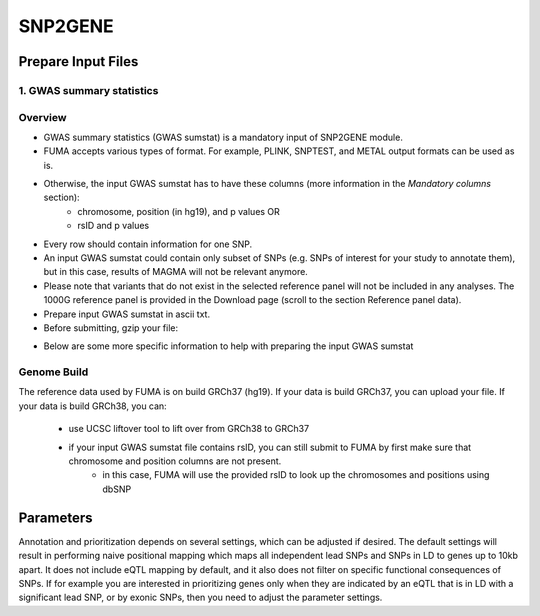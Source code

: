 SNP2GENE
========

.. _prepare_input_file:

Prepare Input Files
-------------------

1. GWAS summary statistics
++++++++++++++++++++++++++

Overview
++++++++

- GWAS summary statistics (GWAS sumstat) is a mandatory input of SNP2GENE module. 
- FUMA accepts various types of format. For example, PLINK, SNPTEST, and METAL output formats can be used as is. 
- Otherwise, the input GWAS sumstat has to have these columns (more information in the `Mandatory columns` section):
   - chromosome, position (in hg19), and p values OR
   - rsID and p values
- Every row should contain information for one SNP. 
- An input GWAS sumstat could contain only subset of SNPs (e.g. SNPs of interest for your study to annotate them), but in this case, results of MAGMA will not be relevant anymore.
- Please note that variants that do not exist in the selected reference panel will not be included in any analyses. The 1000G reference panel is provided in the Download page (scroll to the section Reference panel data).
- Prepare input GWAS sumstat in ascii txt.  
- Before submitting, gzip your file: 

.. code-block:: console
   gzip {gwas/sum/stat}

- Below are some more specific information to help with preparing the input GWAS sumstat

Genome Build
++++++++++++
The reference data used by FUMA is on build GRCh37 (hg19).
If your data is build GRCh37, you can upload your file.
If your data is build GRCh38, you can: 
   - use UCSC liftover tool to lift over from GRCh38 to GRCh37
   - if your input GWAS sumstat file contains rsID, you can still submit to FUMA by first make sure that chromosome and position columns are not present. 
      - in this case, FUMA will use the provided rsID to look up the chromosomes and positions using dbSNP




Parameters
----------
Annotation and prioritization depends on several settings, which can be adjusted if desired. The default settings will result in performing naive positional mapping which maps all independent lead SNPs and SNPs in LD to genes up to 10kb apart. It does not include eQTL mapping by default, and it also does not filter on specific functional consequences of SNPs. If for example you are interested in prioritizing genes only when they are indicated by an eQTL that is in LD with a significant lead SNP, or by exonic SNPs, then you need to adjust the parameter settings.


